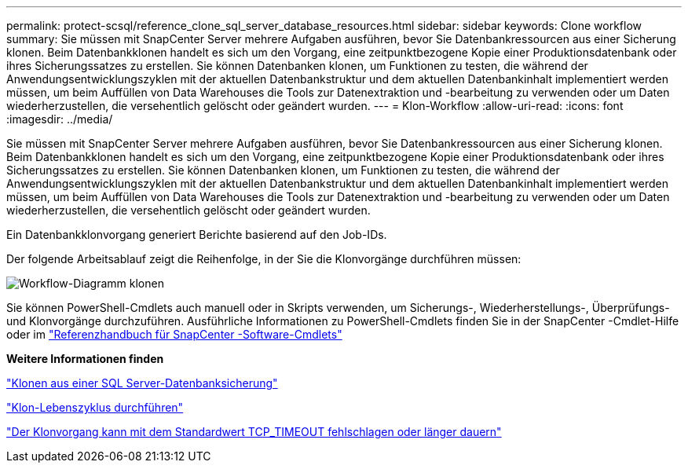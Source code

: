 ---
permalink: protect-scsql/reference_clone_sql_server_database_resources.html 
sidebar: sidebar 
keywords: Clone workflow 
summary: Sie müssen mit SnapCenter Server mehrere Aufgaben ausführen, bevor Sie Datenbankressourcen aus einer Sicherung klonen.  Beim Datenbankklonen handelt es sich um den Vorgang, eine zeitpunktbezogene Kopie einer Produktionsdatenbank oder ihres Sicherungssatzes zu erstellen.  Sie können Datenbanken klonen, um Funktionen zu testen, die während der Anwendungsentwicklungszyklen mit der aktuellen Datenbankstruktur und dem aktuellen Datenbankinhalt implementiert werden müssen, um beim Auffüllen von Data Warehouses die Tools zur Datenextraktion und -bearbeitung zu verwenden oder um Daten wiederherzustellen, die versehentlich gelöscht oder geändert wurden. 
---
= Klon-Workflow
:allow-uri-read: 
:icons: font
:imagesdir: ../media/


[role="lead"]
Sie müssen mit SnapCenter Server mehrere Aufgaben ausführen, bevor Sie Datenbankressourcen aus einer Sicherung klonen.  Beim Datenbankklonen handelt es sich um den Vorgang, eine zeitpunktbezogene Kopie einer Produktionsdatenbank oder ihres Sicherungssatzes zu erstellen.  Sie können Datenbanken klonen, um Funktionen zu testen, die während der Anwendungsentwicklungszyklen mit der aktuellen Datenbankstruktur und dem aktuellen Datenbankinhalt implementiert werden müssen, um beim Auffüllen von Data Warehouses die Tools zur Datenextraktion und -bearbeitung zu verwenden oder um Daten wiederherzustellen, die versehentlich gelöscht oder geändert wurden.

Ein Datenbankklonvorgang generiert Berichte basierend auf den Job-IDs.

Der folgende Arbeitsablauf zeigt die Reihenfolge, in der Sie die Klonvorgänge durchführen müssen:

image::../media/scsql_clone_workflow.gif[Workflow-Diagramm klonen]

Sie können PowerShell-Cmdlets auch manuell oder in Skripts verwenden, um Sicherungs-, Wiederherstellungs-, Überprüfungs- und Klonvorgänge durchzuführen.  Ausführliche Informationen zu PowerShell-Cmdlets finden Sie in der SnapCenter -Cmdlet-Hilfe oder im https://docs.netapp.com/us-en/snapcenter-cmdlets/index.html["Referenzhandbuch für SnapCenter -Software-Cmdlets"]

*Weitere Informationen finden*

link:task_clone_from_a_sql_server_database_backup.html["Klonen aus einer SQL Server-Datenbanksicherung"]

link:task_perform_clone_lifecycle_management.html["Klon-Lebenszyklus durchführen"]

link:https://kb.netapp.com/Advice_and_Troubleshooting/Data_Protection_and_Security/SnapCenter/Clone_operation_might_fail_or_take_longer_time_to_complete_with_default_TCP_TIMEOUT_value["Der Klonvorgang kann mit dem Standardwert TCP_TIMEOUT fehlschlagen oder länger dauern"]
